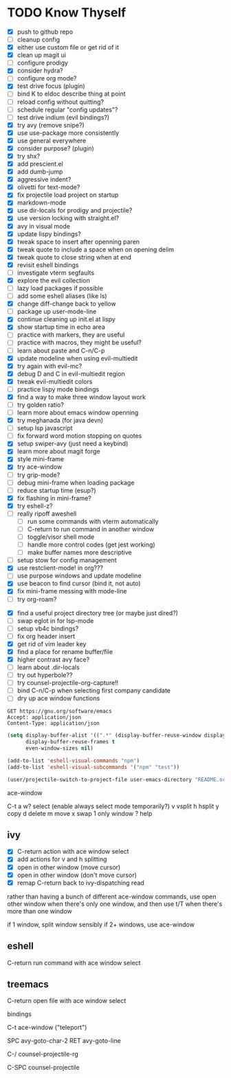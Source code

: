 * TODO Know Thyself

- [X] push to github repo
- [ ] cleanup config
- [X] either use custom file or get rid of it
- [X] clean up magit ui
- [ ] configure prodigy
- [X] consider hydra?
- [ ] configure org mode?
- [X] test drive focus (plugin)
- [ ] bind K to eldoc describe thing at point
- [ ] reload config without quitting?
- [ ] schedule regular "config updates"?
- [ ] test drive indium (evil bindings?)
- [X] try avy (remove snipe?)
- [X] use use-package more consistently
- [X] use general everywhere
- [X] consider purpose? (plugin)
- [X] try shx?
- [X] add prescient.el
- [X] add dumb-jump
- [X] aggressive indent?
- [X] olivetti for text-mode?
- [X] fix projectile load project on startup
- [X] markdown-mode
- [X] use dir-locals for prodigy and projectile?
- [X] use version locking with straight.el?
- [X] avy in visual mode
- [X] update lispy bindings?
- [X] tweak space to insert after openning paren
- [X] tweak quote to include a space when on opening delim
- [X] tweak quote to close string when at end
- [X] revisit eshell bindings
- [ ] investigate vterm segfaults
- [X] explore the evil collection
- [ ] lazy load packages if possible
- [ ] add some eshell aliases (like ls)
- [X] change diff-change back to yellow
- [ ] package up user-mode-line
- [X] continue cleaning up init.el at lispy
- [X] show startup time in echo area
- [ ] practice with markers, they are useful
- [ ] practice with macros, they might be useful?
- [ ] learn about paste and C-n/C-p
- [X] update modeline when using evil-multiedit
- [X] try again with evil-mc?
- [X] debug D and C in evil-multiedit region
- [X] tweak evil-multiedit colors
- [ ] practice lispy mode bindings
- [X] find a way to make three window layout work
- [ ] try golden ratio?
- [ ] learn more about emacs window openning
- [X] try meghanada (for java devn)
- [ ] setup lsp javascript
- [ ] fix forward word motion stopping on quotes
- [X] setup swiper-avy (just need a keybind)
- [X] learn more about magit forge
- [X] style mini-frame
- [X] try ace-window
- [ ] try grip-mode?
- [ ] debug mini-frame when loading package
- [ ] reduce startup time (esup?)
- [X] fix flashing in mini-frame?
- [X] try eshell-z?
- [ ] really ripoff aweshell
  - [ ] run some commands with vterm automatically
  - [ ] C-return to run command in another window
  - [ ] toggle/visor shell mode
  - [ ] handle more control codes (get jest working)
  - [ ] make buffer names more descriptive
- [ ] setup stow for config management
- [X] use restclient-mode! in org???
- [ ] use purpose windows and update modeline
- [X] use beacon to find cursor (bind it, not auto)
- [X] fix mini-frame messing with mode-line
- [ ] try org-roam?
# - [ ] persistent scratch?
- [X] find a useful project directory tree (or maybe just dired?)
- [ ] swap eglot in for lsp-mode
- [ ] setup vb4c bindings?
- [ ] fix org header insert
- [X] get rid of vim leader key
- [X] find a place for rename buffer/file
- [X] higher contrast avy face?
- [ ] learn about .dir-locals
- [ ] try out hyperbole??
- [ ] try counsel-projectile-org-capture!!
- [ ] bind C-n/C-p when selecting first company candidate
- [ ] dry up ace window functions

#+begin_src restclient
GET https://gnu.org/software/emacs
Accept: application/json
Content-Type: application/json
#+end_src

#+begin_src emacs-lisp :tangle yes
(setq display-buffer-alist '((".*" (display-buffer-reuse-window display-buffer-same-window)))
      display-buffer-reuse-frames t
      even-window-sizes nil)
#+end_src

#+begin_src emacs-lisp :tangle yes
(add-to-list 'eshell-visual-commands "npm")
(add-to-list 'eshell-visual-subcommands '("npm" "test"))
#+end_src

#+begin_src emacs-lisp :tangle yes
(user/projectile-switch-to-project-file user-emacs-directory "README.org")
#+end_src

ace-window

    C-t
        a w? select (enable always select mode temporarily?)
        v vsplit
        h hsplit
        y copy
        d delete
        m move
        x swap
        1 only window
        ? help

** ivy

     - [X] C-return action with ace window select
     - [X] add actions for v and h splitting
     - [X] open in other window (move cursor)
     - [X] open in other window (don't move cursor)
     - [X] remap C-return back to ivy-dispatching read

    rather than having a bunch of different ace-window commands, use open other window when there's only one window,
    and then use t/T when there's more than one window

        if 1 window, split window sensibly
        if 2+ windows, use ace-window

** eshell

     C-return run command with ace window select

** treemacs

     C-return open file with ace window select


 bindings

 C-t ace-window ("teleport")

 SPC avy-goto-char-2
 RET avy-goto-line

 C-/ counsel-projectile-rg

 C-SPC counsel-projectile
